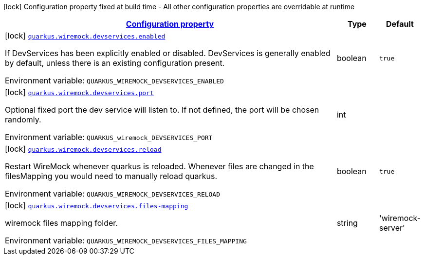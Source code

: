 :summaryTableId: quarkus-wiremock
[.configuration-legend]
icon:lock[title=Fixed at build time] Configuration property fixed at build time - All other configuration properties are overridable at runtime
[.configuration-reference.searchable, cols="80,.^10,.^10"]
|===

h|[[quarkus-wiremock_configuration]]link:#quarkus-wiremock_configuration[Configuration property]

h|Type
h|Default

a|icon:lock[title=Fixed at build time] [[quarkus-wiremock_quarkus.wiremock.devservices.enabled]]`link:#quarkus-wiremock_quarkus.wiremock.devservices.enabled[quarkus.wiremock.devservices.enabled]`

[.description]
--
If DevServices has been explicitly enabled or disabled. DevServices is generally enabled by default, unless there is an existing configuration present.

ifdef::add-copy-button-to-env-var[]
Environment variable: env_var_with_copy_button:+++QUARKUS_WIREMOCK_DEVSERVICES_ENABLED+++[]
endif::add-copy-button-to-env-var[]
ifndef::add-copy-button-to-env-var[]
Environment variable: `+++QUARKUS_WIREMOCK_DEVSERVICES_ENABLED+++`
endif::add-copy-button-to-env-var[]
--|boolean
|`true`


a|icon:lock[title=Fixed at build time] [[quarkus-wiremock_quarkus.wiremock.devservices.port]]`link:#quarkus-wiremock_quarkus.wiremock.devservices.port[quarkus.wiremock.devservices.port]`

[.description]
--
Optional fixed port the dev service will listen to.
If not defined, the port will be chosen randomly.

ifdef::add-copy-button-to-env-var[]
Environment variable: env_var_with_copy_button:+++QUARKUS_wiremock_DEVSERVICES_PORT+++[]
endif::add-copy-button-to-env-var[]
ifndef::add-copy-button-to-env-var[]
Environment variable: `+++QUARKUS_wiremock_DEVSERVICES_PORT+++`
endif::add-copy-button-to-env-var[]
--|int
|

a|icon:lock[title=Fixed at build time] [[quarkus-wiremock_quarkus.wiremock.devservices.reload]]`link:#quarkus-wiremock_quarkus.wiremock.devservices.reload[quarkus.wiremock.devservices.reload]`

[.description]
--
Restart WireMock whenever quarkus is reloaded. Whenever files are changed in the filesMapping you would need to manually
reload quarkus.

ifdef::add-copy-button-to-env-var[]
Environment variable: env_var_with_copy_button:+++QUARKUS_WIREMOCK_DEVSERVICES_RELOAD+++[]
endif::add-copy-button-to-env-var[]
ifndef::add-copy-button-to-env-var[]
Environment variable: `+++QUARKUS_WIREMOCK_DEVSERVICES_RELOAD+++`
endif::add-copy-button-to-env-var[]
--|boolean
|`true`

a|icon:lock[title=Fixed at build time] [[quarkus-wiremock_quarkus.wiremock.devservices.files-mapping]]`link:#quarkus-wiremock_quarkus.wiremock.devservices.files-mapping[quarkus.wiremock.devservices.files-mapping]`

[.description]
--
wiremock files mapping folder.

ifdef::add-copy-button-to-env-var[]
Environment variable: env_var_with_copy_button:+++QUARKUS_WIREMOCK_DEVSERVICES_FILES_MAPPING+++[]
endif::add-copy-button-to-env-var[]
ifndef::add-copy-button-to-env-var[]
Environment variable: `+++QUARKUS_WIREMOCK_DEVSERVICES_FILES_MAPPING+++`
endif::add-copy-button-to-env-var[]
--|string
| 'wiremock-server'

|===